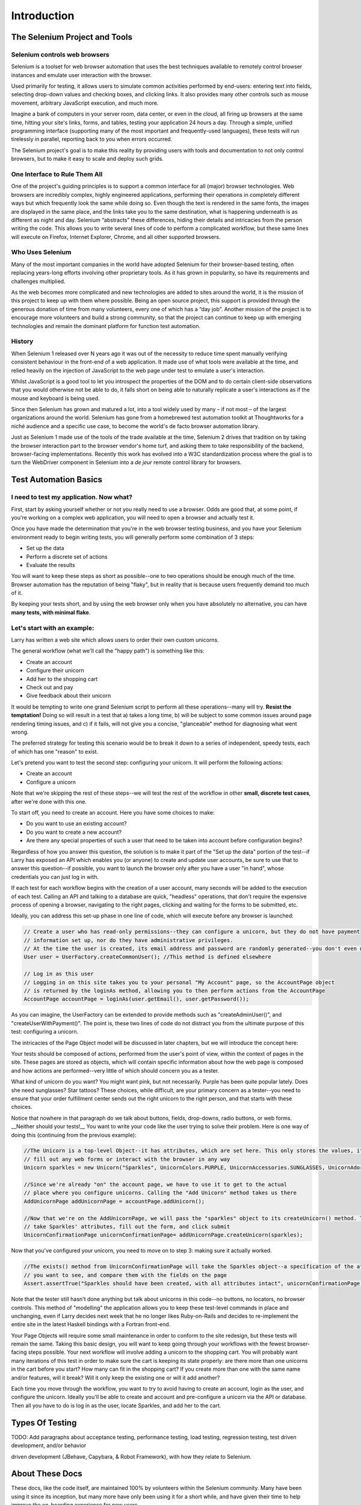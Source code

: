============
Introduction
============

The Selenium Project and Tools
==============================

Selenium controls web browsers
------------------------------

Selenium is a toolset for web browser automation that uses the best
techniques available to remotely control browser instances and emulate
user interaction with the browser.

Used primarily for testing, it allows users to simulate common
activities performed by end-users: entering text into fields,
selecting drop-down values and checking boxes, and clicking links.  It
also provides many other controls such as mouse movement, arbitrary
JavaScript execution, and much more.

Imagine a bank of computers in your server room, data center, or even
in the cloud, all firing up browsers at the same time, hitting your
site's links, forms, and tables, testing your application 24 hours a
day.  Through a simple, unified programming interface (supporting many
of the most important and frequently-used languages), these tests will
run tirelessly in parallel, reporting back to you when errors
occurred.

The Selenium project's goal is to make this reality by providing users
with tools and documentation to not only control browsers, but to
make it easy to scale and deploy such grids.

One Interface to Rule Them All
------------------------------

One of the project's guiding principles is to support a common
interface for all (major) browser technologies.  Web browsers are
incredibly complex, highly engineered applications, performing their
operations in completely different ways but which frequently look the
same while doing so.  Even though the text is rendered in the same
fonts, the images are displayed in the same place, and the links take
you to the same destination, what is happening underneath is as
different as night and day.  Selenium “abstracts” these differences,
hiding their details and intricacies from the person writing the code.
This allows you to write several lines of code to perform a
complicated workflow, but these same lines will execute on Firefox,
Internet Explorer, Chrome, and all other supported browsers.

Who Uses Selenium
-----------------

Many of the most important companies in the world have adopted
Selenium for their browser-based testing, often replacing years-long
efforts involving other proprietary tools.  As it has grown in
popularity, so have its requirements and challenges multiplied.

As the web becomes more complicated and new technologies are added to
sites around the world, it is the mission of this project to keep up
with them where possible.  Being an open source project, this support
is provided through the generous donation of time from many
volunteers, every one of which has a “day job”.  Another mission of
the project is to encourage more volunteers and build a strong
community, so that the project can continue to keep up with emerging
technologies and remain the dominant platform for function test
automation.

History
-------

When Selenium 1 released over N years ago it was out of the necessity
to reduce time spent manually verifying consistent behaviour in the
front-end of a web application.  It made use of what tools were
available at the time, and relied heavily on the injection of
JavaScript to the web page under test to emulate a user's interaction.

Whilst JavaScript is a good tool to let you introspect the properties
of the DOM and to do certain client-side observations that you would
otherwise not be able to do, it falls short on being able to naturally
replicate a user's interactions as if the mouse and keyboard is being
used.

Since then Selenium has grown and matured a lot, into a tool widely
used by many – if not most – of the largest organizations around the
world.  Selenium has gone from a homebrewed test automation toolkit at
Thoughtworks for a niché audience and a specific use case, to become
the world's de facto browser automation library.

Just as Selenium 1 made use of the tools of the trade available at the
time, Selenium 2 drives that tradition on by taking the browser
interaction part to the browser vendor's home turf, and asking them to
take responsibility of the backend, browser-facing implementations.
Recently this work has evolved into a W3C standardization process
where the goal is to turn the WebDriver component in Selenium into a
*de jeur* remote control library for browsers.

Test Automation Basics
======================

I need to test my application. Now what?
----------------------------------------

First, start by asking yourself whether or not you really need to use
a browser. Odds are good that, at some point, if you're working on a
complex web application, you will need to open a browser and actually
test it.

Once you have made the determination that you're in the web browser
testing business, and you have your Selenium environment ready to
begin writing tests, you will generally perform some combination of 3
steps:

* Set up the data
* Perform a discrete set of actions
* Evaluate the results

You will want to keep these steps as short as possible--one to two
operations should be enough much of the time. Browser automation has
the reputation of being "flaky", but in reality that is because users
frequently demand too much of it.

By keeping your tests short, and by using the web browser only when
you have absolutely no alternative, you can have **many tests, with
minimal flake**.

Let's start with an example:
----------------------------

Larry has written a web site which allows users to order their own
custom unicorns.

The general workflow (what we'll call the "happy path") is something
like this:

* Create an account
* Configure their unicorn
* Add her to the shopping cart
* Check out and pay
* Give feedback about their unicorn

It would be tempting to write one grand Selenium script to perform all
these operations--many will try. **Resist the temptation!** Doing so
will result in a test that a) takes a long time, b) will be subject to
some common issues around page rendering timing issues, and c) if it
fails, will not give you a concise, "glanceable" method for diagnosing
what went wrong.

The preferred strategy for testing this scenario would be to break it
down to a series of independent, speedy tests, each of which has one
"reason" to exist.

Let's pretend you want to test the second step: configuring your
unicorn. It will perform the following actions:

* Create an account
* Configure a unicorn

Note that we're skipping the rest of these steps--we will test the
rest of the workflow in other **small, discrete test cases**, after
we're done with this one.

To start off, you need to create an account. Here you have some
choices to make:

* Do you want to use an existing account?
* Do you want to create a new account?
* Are there any special properties of such a user that need to be
  taken into account before configuration begins?

Regardless of how you answer this question, the solution is to make it
part of the "Set up the data" portion of the test--if Larry has
exposed an API which enables you (or anyone) to create and update user
accounts, be sure to use that to answer this question--if possible,
you want to launch the browser only after you have a user "in hand",
whose credentials you can just log in with.

If each test for each workflow begins with the creation of a user
account, many seconds will be added to the execution of each
test. Calling an API and talking to a database are quick, "headless"
operations, that don't require the expensive process of opening a
browser, navigating to the right pages, clicking and waiting for the
forms to be submitted, etc.

Ideally, you can address this set-up phase in one line of code, which
will execute before any browser is launched:

.. code-block:: java

    // Create a user who has read-only permissions--they can configure a unicorn, but they do not have payment
    // information set up, nor do they have administrative privileges.
    // At the time the user is created, its email address and password are randomly generated--you don't even need to know them
    User user = UserFactory.createCommonUser(); //This method is defined elsewhere

    // Log in as this user
    // Logging in on this site takes you to your personal "My Account" page, so the AccountPage object
    // is returned by the loginAs method, allowing you to then perform actions from the AccountPage
    AccountPage accountPage = loginAs(user.getEmail(), user.getPassword());

As you can imagine, the UserFactory can be extended to provide methods
such as "createAdminUser()", and "createUserWithPayment()". The point
is, these two lines of code do not distract you from the ultimate
purpose of this test: configuring a unicorn.

The intricacies of the Page Object model will be discussed in later
chapters, but we will introduce the concept here:

Your tests should be composed of actions, performed from the user's
point of view, within the context of pages in the site. These pages
are stored as objects, which will contain specific information about
how the web page is composed and how actions are performed--very
little of which should concern you as a tester.

What kind of unicorn do you want? You might want pink, but not
necessarily. Purple has been quite popular lately. Does she need
sunglasses? Star tattoos? These choices, while difficult, are your
primary concern as a tester--you need to ensure that your order
fulfillment center sends out the right unicorn to the right person,
and that starts with these choices.

Notice that nowhere in that paragraph do we talk about buttons,
fields, drop-downs, radio buttons, or web forms. __Neither should your
tests!__ You want to write your code like the user trying to solve
their problem. Here is one way of doing this (continuing from the
previous example):

.. code-block:: java

    //The Unicorn is a top-level Object--it has attributes, which are set here. This only stores the values, it does not
    // fill out any web forms or interact with the browser in any way
    Unicorn sparkles = new Unicorn("Sparkles", UnicornColors.PURPLE, UnicornAccessories.SUNGLASSES, UnicornAdornments.STAR_TATTOOS);

    //Since we're already "on" the account page, we have to use it to get to the actual
    // place where you configure unicorns. Calling the "Add Unicorn" method takes us there
    AddUnicornPage addUnicornPage = accountPage.addUnicorn();

    //Now that we're on the AddUnicornPage, we will pass the "sparkles" object to its createUnicorn() method. This method will
    // take Sparkles' attributes, fill out the form, and click submit
    UnicornConfirmationPage unicornConfirmationPage= addUnicornPage.createUnicorn(sparkles);

Now that you've configured your unicorn, you need to move on to step
3: making sure it actually worked.

.. code-block:: java

    //The exists() method from UnicornConfirmationPage will take the Sparkles object--a specification of the attributes
    // you want to see, and compare them with the fields on the page
    Assert.assertTrue("Sparkles should have been created, with all attributes intact", unicornConfirmationPage.exists(sparkles);

Note that the tester still hasn't done anything but talk about
unicorns in this code--no buttons, no locators, no browser
controls. This method of "modelling" the application allows you to
keep these test-level commands in place and unchanging, even if Larry
decides next week that he no longer likes Ruby-on-Rails and decides to
re-implement the entire site in the latest Haskell bindings with a
Fortran front-end.

Your Page Objects will require some small maintenance in order to
conform to the site redesign, but these tests will remain the
same. Taking this basic design, you will want to keep going through
your workflows with the fewest browser-facing steps possible. Your
next workflow will involve adding a unicorn to the shopping cart. You
will probably want many iterations of this test in order to make sure
the cart is keeping its state properly: are there more than one
unicorns in the cart before you start? How many can fit in the
shopping cart? If you create more than one with the same name and/or
features, will it break? Will it only keep the existing one or will it
add another?

Each time you move through the workflow, you want to try to avoid
having to create an account, login as the user, and configure the
unicorn. Ideally you'll be able to create and account and
pre-configure a unicorn via the API or database. Then all you have to
do is log in as the user, locate Sparkles, and add her to the cart.

Types Of Testing
================

TODO: Add paragraphs about acceptance testing, performance testing,
load testing, regression testing, test driven development, and/or
behavior

driven development (JBehave, Capybara, & Robot Framework), with how
they relate to Selenium.

About These Docs
================

These docs, like the code itself, are maintained 100% by volunteers
within the Selenium community. Many have been using it since its
inception, but many more have only been using it for a short while,
and have given their time to help improve the on-boarding experience
for new users.

If there is an issue with the documentation, we want to know! The best
way to communicate an issue is to visit
https://code.google.com/p/selenium/issues/list and search to see
whether or not the issue has been filed already. If not, feel free to
open one!

Many members of the community frequent the #selenium irc channel at
irc.freenode.net. Feel free to drop in and ask questions--and if you
get help which you think could be of use within these documents, be
sure to add your contribution! We can update these documents, but it's
much easier for everyone when we get contributions from outside the
normal committers.
